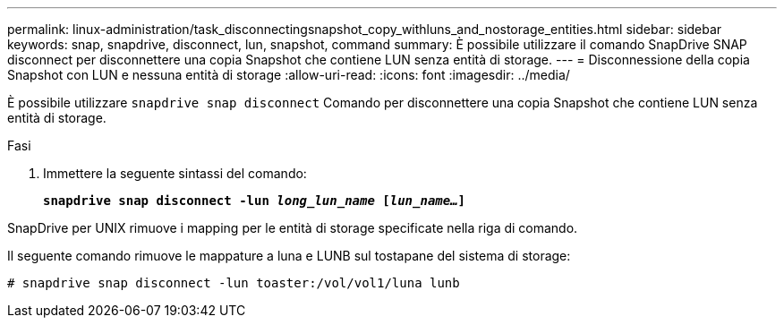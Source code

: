 ---
permalink: linux-administration/task_disconnectingsnapshot_copy_withluns_and_nostorage_entities.html 
sidebar: sidebar 
keywords: snap, snapdrive, disconnect, lun, snapshot, command 
summary: È possibile utilizzare il comando SnapDrive SNAP disconnect per disconnettere una copia Snapshot che contiene LUN senza entità di storage. 
---
= Disconnessione della copia Snapshot con LUN e nessuna entità di storage
:allow-uri-read: 
:icons: font
:imagesdir: ../media/


[role="lead"]
È possibile utilizzare `snapdrive snap disconnect` Comando per disconnettere una copia Snapshot che contiene LUN senza entità di storage.

.Fasi
. Immettere la seguente sintassi del comando:
+
`*snapdrive snap disconnect -lun _long_lun_name_ [_lun_name..._]*`



SnapDrive per UNIX rimuove i mapping per le entità di storage specificate nella riga di comando.

Il seguente comando rimuove le mappature a luna e LUNB sul tostapane del sistema di storage:

[listing]
----
# snapdrive snap disconnect -lun toaster:/vol/vol1/luna lunb
----
